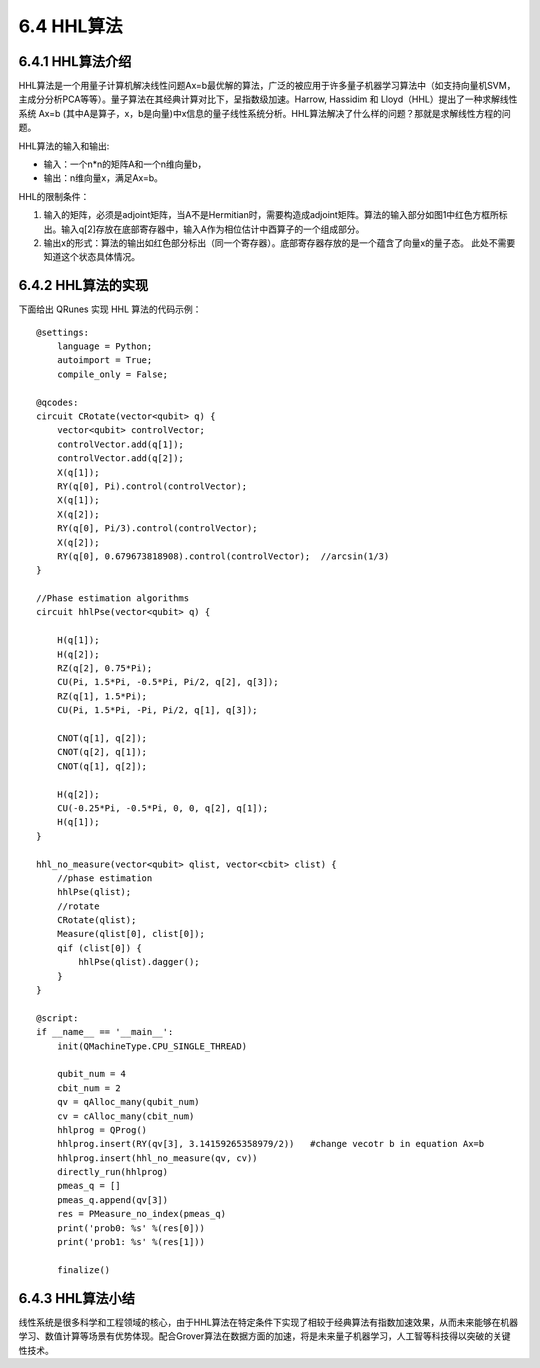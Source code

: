 6.4 HHL算法 
=============

6.4.1 HHL算法介绍
--------------------

HHL算法是一个用量子计算机解决线性问题Ax=b最优解的算法，广泛的被应用于许多量子机器学习算法中（如支持向量机SVM，主成分分析PCA等等）。量子算法在其经典计算对比下，呈指数级加速。Harrow, Hassidim 和 Lloyd（HHL）提出了一种求解线性系统 Ax=b (其中A是算子，x，b是向量)中x信息的量子线性系统分析。HHL算法解决了什么样的问题？那就是求解线性方程的问题。

HHL算法的输入和输出:

- 输入：一个n*n的矩阵A和一个n维向量b， 

- 输出：n维向量x，满足Ax=b。

.. image::
        ../../images/hhl_1.png
    
HHL的限制条件：

1. 输入的矩阵，必须是adjoint矩阵，当A不是Hermitian时，需要构造成adjoint矩阵。算法的输入部分如图1中红色方框所标出。输入q[2]存放在底部寄存器中，输入A作为相位估计中酉算子的一个组成部分。
2. 输出x的形式：算法的输出如红色部分标出（同一个寄存器）。底部寄存器存放的是一个蕴含了向量x的量子态。 此处不需要知道这个状态具体情况。

.. image::
        ../../images/hhl_2.png

6.4.2 HHL算法的实现 
---------------------

下面给出 QRunes 实现 HHL 算法的代码示例：

::

    @settings:
        language = Python;
        autoimport = True;
        compile_only = False;

    @qcodes:
    circuit CRotate(vector<qubit> q) {
        vector<qubit> controlVector;
        controlVector.add(q[1]);
        controlVector.add(q[2]);
        X(q[1]);
        RY(q[0], Pi).control(controlVector);
        X(q[1]);
        X(q[2]);
        RY(q[0], Pi/3).control(controlVector);
        X(q[2]);
        RY(q[0], 0.679673818908).control(controlVector);  //arcsin(1/3)
    }
    
    //Phase estimation algorithms
    circuit hhlPse(vector<qubit> q) {
     
        H(q[1]);
        H(q[2]);
        RZ(q[2], 0.75*Pi);
        CU(Pi, 1.5*Pi, -0.5*Pi, Pi/2, q[2], q[3]);
        RZ(q[1], 1.5*Pi);
        CU(Pi, 1.5*Pi, -Pi, Pi/2, q[1], q[3]);
        
        CNOT(q[1], q[2]);
        CNOT(q[2], q[1]);
        CNOT(q[1], q[2]);

        H(q[2]);
        CU(-0.25*Pi, -0.5*Pi, 0, 0, q[2], q[1]);
        H(q[1]);
    }

    hhl_no_measure(vector<qubit> qlist, vector<cbit> clist) {
        //phase estimation
        hhlPse(qlist);
        //rotate
        CRotate(qlist);
        Measure(qlist[0], clist[0]);
        qif (clist[0]) {
            hhlPse(qlist).dagger();
        }
    }

    @script:
    if __name__ == '__main__':
        init(QMachineType.CPU_SINGLE_THREAD)

        qubit_num = 4
        cbit_num = 2
        qv = qAlloc_many(qubit_num)
        cv = cAlloc_many(cbit_num)
        hhlprog = QProg()
        hhlprog.insert(RY(qv[3], 3.14159265358979/2))   #change vecotr b in equation Ax=b
        hhlprog.insert(hhl_no_measure(qv, cv))
        directly_run(hhlprog)
        pmeas_q = []
        pmeas_q.append(qv[3])
        res = PMeasure_no_index(pmeas_q)
        print('prob0: %s' %(res[0]))
        print('prob1: %s' %(res[1]))

        finalize()

6.4.3 HHL算法小结
-------------------

线性系统是很多科学和工程领域的核心，由于HHL算法在特定条件下实现了相较于经典算法有指数加速效果，从而未来能够在机器学习、数值计算等场景有优势体现。配合Grover算法在数据方面的加速，将是未来量子机器学习，人工智等科技得以突破的关键性技术。


